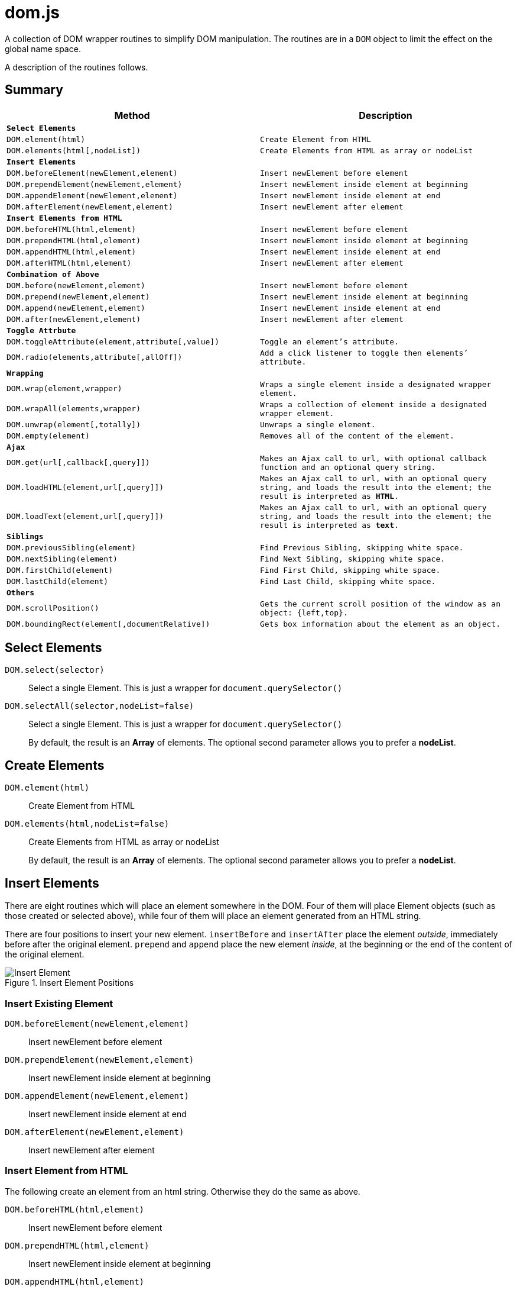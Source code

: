 = dom.js

A collection of DOM wrapper routines to simplify DOM manipulation. The routines are in a `DOM` object to limit the effect on the global name space.

A description of the routines follows.

##	Summary

[frame="topbot",options="header",cols="m,m"]
|=======
| Method
| Description

2+| *Select Elements*
| `DOM.element(html)`				| Create Element from HTML
| `DOM.elements(html[,nodeList])`	| Create Elements from HTML as array or nodeList

2+| *Insert Elements*
| `DOM.beforeElement(newElement,element)`	| Insert newElement before element
| `DOM.prependElement(newElement,element)`	| Insert newElement inside element at beginning
| `DOM.appendElement(newElement,element)`	| Insert newElement inside element at end
| `DOM.afterElement(newElement,element)`	| Insert newElement after element

2+| *Insert Elements from HTML*
| `DOM.beforeHTML(html,element)`	| Insert newElement before element
| `DOM.prependHTML(html,element)`	| Insert newElement inside element at beginning
| `DOM.appendHTML(html,element)`	| Insert newElement inside element at end
| `DOM.afterHTML(html,element)`		| Insert newElement after element

2+| *Combination of Above*
| `DOM.before(newElement,element)`	| Insert newElement before element
| `DOM.prepend(newElement,element)`	| Insert newElement inside element at beginning
| `DOM.append(newElement,element)`	| Insert newElement inside element at end
| `DOM.after(newElement,element)`	| Insert newElement after element

2+| *Toggle Attrbute*
| `DOM.toggleAttribute(element,attribute[,value])`	| Toggle an element’s attribute.
| `DOM.radio(elements,attribute[,allOff])`			| Add a `click` listener to toggle then elements’ attribute.

2+| *Wrapping*
| `DOM.wrap(element,wrapper)`			| Wraps a single element inside a designated wrapper element.
| `DOM.wrapAll(elements,wrapper)`		| Wraps a collection of element inside a designated wrapper element.
| `DOM.unwrap(element[,totally])`		| Unwraps a single element.
| `DOM.empty(element)`					| Removes all of the content of the element.

2+| *Ajax*
| `DOM.get(url[,callback[,query]])`		| Makes an Ajax call to `url`, with optional callback function and an optional query string.
| `DOM.loadHTML(element,url[,query]])`	| Makes an Ajax call to `url`, with an optional query string, and loads the result into the `element`; the result is interpreted as *HTML*.
| `DOM.loadText(element,url[,query]])`	| Makes an Ajax call to `url`, with an optional query string, and loads the result into the `element`; the result is interpreted as *text*.

2+| *Siblings*
| `DOM.previousSibling(element)`		| Find Previous Sibling, skipping white space.
| `DOM.nextSibling(element)`			| Find Next Sibling, skipping white space.
| `DOM.firstChild(element)`				| Find First Child, skipping white space.
| `DOM.lastChild(element)`				| Find Last Child, skipping white space.

2+| *Others*
| `DOM.scrollPosition()`							| Gets the current scroll position of the window as an object: `{left,top}`.
| `DOM.boundingRect(element[,documentRelative])`	| Gets box information about the element as an object.
|=======

## Select Elements

`DOM.select(selector)`::
Select a single Element. This is just a wrapper for `document.querySelector()`

`DOM.selectAll(selector,nodeList=false)`::
Select a single Element. This is just a wrapper for `document.querySelector()`
+
By default, the result is an *Array* of elements. The optional second parameter allows you to prefer a *nodeList*.

## Create Elements

`DOM.element(html)`::
Create Element from HTML

`DOM.elements(html,nodeList=false)`::
Create Elements from HTML as array or nodeList
+
By default, the result is an *Array* of elements. The optional second parameter allows you to prefer a *nodeList*.

## Insert Elements

There are eight routines which will place an element somewhere in the DOM. Four of them will place Element objects (such as those created or selected above), while four of them will place an element generated from an HTML string.

There are four positions to insert your new element. `insertBefore` and `insertAfter` place the element _outside_, immediately before after  the original element. `prepend` and `append` place the new element _inside_, at the beginning or the end of the content of the original element.

[[img-insert]]
.Insert Element Positions
image::insert.png[Insert Element]

### Insert Existing Element

`DOM.beforeElement(newElement,element)`::
Insert newElement before element
`DOM.prependElement(newElement,element)`::
Insert newElement inside element at beginning
`DOM.appendElement(newElement,element)`::
Insert newElement inside element at end
`DOM.afterElement(newElement,element)`::
Insert newElement after element

### Insert Element from HTML

The following create an element from an html string. Otherwise they do the same as above.

`DOM.beforeHTML(html,element)`::
Insert newElement before element
`DOM.prependHTML(html,element)`::
Insert newElement inside element at beginning
`DOM.appendHTML(html,element)`::
Insert newElement inside element at end
`DOM.afterHTML(html,element)`::
Insert newElement after element

### Combination of Above

The following insert an element or create an element from an html string. Otherwise they do the same as above.

`DOM.prefixHTML(html,element)`::
Insert newElement before element
`DOM.prependHTML(html,element)`::
Insert newElement inside element at beginning
`DOM.appendHTML(html,element)`::
Insert newElement inside element at end
`DOM.affixHTML(html,element)`::
Insert newElement after element

## Toggle Attrbute

This will toggle an element’s attribute by adding or removing it. Optionally, you can set the value of the attribute to something other than `true`.

`DOM.toggleAttribute(element,attribute,value=true)`::
Toggle an element’s attribute. Its default value, if set, is `true`.

`DOM.radio(elements,attribute,allOff=false)`::
Adds an `onclick` listener to all of the elements to set the attribute of only a single element.
+
If the `allOff` parameter is `true`, selecting a selected element will remove the attribute.
##	Wrapping

There are 3 routines which wrap or unwrap Elements.

`DOM.wrap(element,wrapper)`::
Wraps a single element inside a designated wrapper element.

`DOM.wrapAll(elements,wrapper)`::
Wraps a collection of element inside a designated wrapper element.

`DOM.unwrap(element[,totally])`::
Unwraps a single element; that is moves it from inside its parent to outside. If the optional `totally` value is `true`, then the old parent element will be removed, including any remaining content.

`DOM.empty(element)`::
Removes all of the content of the element.

##	Ajax

Some simple Ajax functions, using the `get` method.

`DOM.get(url[,callback[,query]])`::
Makes an Ajax call to `url`, with optional callback function and an optional query string.

### `callback`

This should be a function in the following format:

[source,js]
----
function something(data) {
	//…
}
----

The `data` parameter will get the `responseText` from the Ajax call.

### `query`

This is a query string _without_ the leading quesion mark (`?`).

`DOM.loadHTML(element,url[,query]])`::
Makes an Ajax call to `url`, with an optional query string, and loads the result into the `element`; the result is interpreted as *HTML*.

`DOM.loadText(element,url[,query]])`::
Makes an Ajax call to `url`, with an optional query string, and loads the result into the `element`; the result is interpreted as *text*.

##	Event Listeners

`DOM.listen(element,listener,fn,capture)`::
`DOM.listenAll(elements,listener,fn,capture)`::
Adds an event listener function an element or a collection of elements.
+
The `fn` parameter is the event listener function, and is required. The `capture` parameter is optional.

##	Siblings

Some Browsers, notably Mozilla, include white spaces or comments between elements in the DOM tree.

[NOTE]
.Alternative Methods
====
Modern Browsers include alternative functions designed to skip text nodes.

They are the `.previousElementSibling`, `.nextElementSibling`, `.firstElementChild` and `.lastElementChild` properties.
====
This is a set of functions which will skip white space or comment nodes only.

You can safely use then for all browsers.

`DOM.previousSibling(element)`::
`DOM.nextSibling(element)`::
Find Previous or Next Sibling, skipping white space.

`DOM.firstChild(element)`::
`DOM.lastChild(element)`::
Find First or Last Child, skipping white space.

##	Others

`DOM.scrollPosition()`::
Gets the current scroll position of the window as an object: `{left,top}`.

`DOM.boundingRect(element[,documentRelative])`::
Gets box information about the element as an object:

[width="80em",frame="topbot",options="header",cols="m,m"]
|=======
| properties				| description
| x, y						| synonym for left & top
| width, height				| dimensions of the box
| left, top, right, bottom	| position of the box
| scrollLeft, scrollTop		| the window scroll amount
|=======


## E&OE

This code does what it does and doesn’t do what it doesn’t do.

Share & Enjoy …

